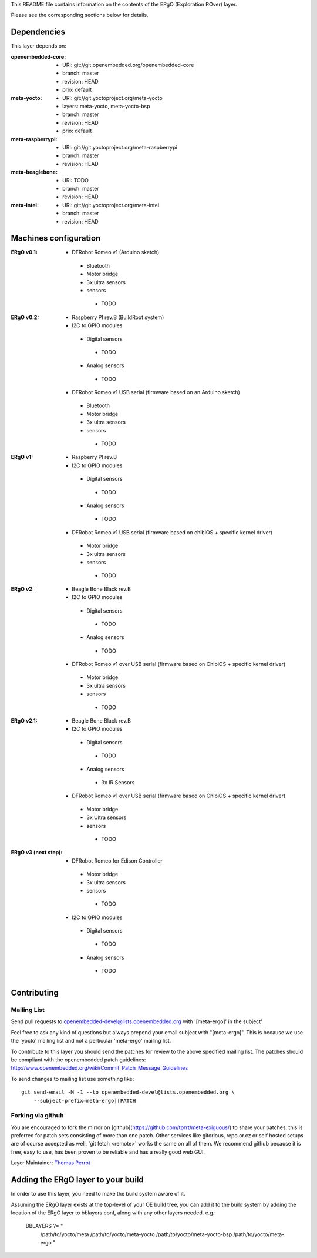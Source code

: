 ..
.. -*- coding: utf-8; tab-width: 4; c-basic-offset: 4; indent-tabs-mode: nil -*-

This README file contains information on the contents of the ERgO (Exploration ROver) layer.

Please see the corresponding sections below for details.

============
Dependencies
============

This layer depends on:

:openembedded-core:
 - URI: git://git.openembedded.org/openembedded-core
 - branch: master
 - revision: HEAD
 - prio: default

:meta-yocto:
 - URI: git://git.yoctoproject.org/meta-yocto
 - layers: meta-yocto, meta-yocto-bsp
 - branch: master
 - revision: HEAD
 - prio: default

:meta-raspberrypi:
 - URI: git://git.yoctoproject.org/meta-raspberrypi
 - branch: master
 - revision: HEAD

:meta-beaglebone:
 - URI: TODO
 - branch: master
 - revision: HEAD

:meta-intel:
 - URI: git://git.yoctoproject.org/meta-intel
 - branch: master
 - revision: HEAD

======================
Machines configuration
======================

:ERgO v0.1:
 - DFRobot Romeo v1 (Arduino sketch)
  - Bluetooth
  - Motor bridge
  - 3x ultra sensors
  - sensors
   - TODO

:ERgO v0.2:
 - Raspberry PI rev.B (BuildRoot system)
 - I2C to GPIO modules
  - Digital sensors
   - TODO
  - Analog sensors
   - TODO
 - DFRobot Romeo v1 USB serial (firmware based on an Arduino sketch)
  - Bluetooth
  - Motor bridge
  - 3x ultra sensors
  - sensors
   - TODO

:ERgO v1:
 - Raspberry PI rev.B
 - I2C to GPIO modules
  - Digital sensors
   - TODO
  - Analog sensors
   - TODO
 - DFRobot Romeo v1 USB serial (firmware based on chibiOS + specific kernel driver)
  - Motor bridge
  - 3x ultra sensors
  - sensors
   - TODO

:ERgO v2:
 - Beagle Bone Black rev.B
 - I2C to GPIO modules
  - Digital sensors
   - TODO
  - Analog sensors
   - TODO
 - DFRobot Romeo v1 over USB serial (firmware based on ChibiOS + specific kernel driver)
  - Motor bridge
  - 3x ultra sensors
  - sensors
   - TODO

:ERgO v2.1:
 - Beagle Bone Black rev.B
 - I2C to GPIO modules
  - Digital sensors
   - TODO
  - Analog sensors
   - 3x IR Sensors
 - DFRobot Romeo v1 over USB serial (firmware based on ChibiOS + specific kernel driver)
  - Motor bridge
  - 3x Ultra sensors
  - sensors
   - TODO

:ERgO v3 (next step):
 - DFRobot Romeo for Edison Controller
  - Motor bridge
  - 3x ultra sensors
  - sensors
   - TODO
 - I2C to GPIO modules
  - Digital sensors
   - TODO
  - Analog sensors
   - TODO

============
Contributing
============

Mailing List
------------

Send pull requests to openembedded-devel@lists.openembedded.org with '[meta-ergo]' in the subject'

Feel free to ask any kind of questions but always prepend your email subject
with "[meta-ergo]". This is because we use the 'yocto' mailing list and
not a perticular 'meta-ergo' mailing list.

To contribute to this layer you should send the patches for review to the
above specified mailing list.
The patches should be compliant with the openembedded patch guidelines:
http://www.openembedded.org/wiki/Commit_Patch_Message_Guidelines

To send changes to mailing list use something like:

::

  git send-email -M -1 --to openembedded-devel@lists.openembedded.org \
      --subject-prefix=meta-ergo][PATCH

Forking via github
------------------

You are encouraged to fork the mirror on [github](https://github.com/tprrt/meta-exiguous/)
to share your patches, this is preferred for patch sets consisting of more than
one patch. Other services like gitorious, repo.or.cz or self hosted setups are
of course accepted as well, 'git fetch <remote>' works the same on all of them.
We recommend github because it is free, easy to use, has been proven to be reliable
and has a really good web GUI.

Layer Maintainer: `Thomas Perrot <thomas.perrot@tupi.fr>`_

===================================
Adding the ERgO layer to your build
===================================

In order to use this layer, you need to make the build system aware of
it.

Assuming the ERgO layer exists at the top-level of your
OE build tree, you can add it to the build system by adding the
location of the ERgO layer to bblayers.conf, along with any
other layers needed. e.g.:

  BBLAYERS ?= " \
    /path/to/yocto/meta \
    /path/to/yocto/meta-yocto \
    /path/to/yocto/meta-yocto-bsp \
    /path/to/yocto/meta-ergo \
    "
